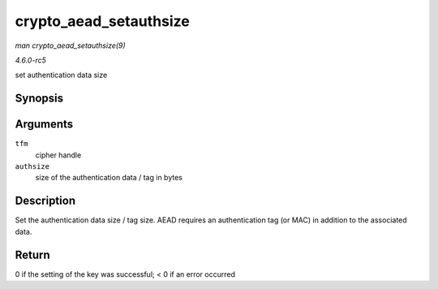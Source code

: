 .. -*- coding: utf-8; mode: rst -*-

.. _API-crypto-aead-setauthsize:

=======================
crypto_aead_setauthsize
=======================

*man crypto_aead_setauthsize(9)*

*4.6.0-rc5*

set authentication data size


Synopsis
========

.. c:function:: int crypto_aead_setauthsize( struct crypto_aead * tfm, unsigned int authsize )

Arguments
=========

``tfm``
    cipher handle

``authsize``
    size of the authentication data / tag in bytes


Description
===========

Set the authentication data size / tag size. AEAD requires an
authentication tag (or MAC) in addition to the associated data.


Return
======

0 if the setting of the key was successful; < 0 if an error occurred


.. ------------------------------------------------------------------------------
.. This file was automatically converted from DocBook-XML with the dbxml
.. library (https://github.com/return42/sphkerneldoc). The origin XML comes
.. from the linux kernel, refer to:
..
.. * https://github.com/torvalds/linux/tree/master/Documentation/DocBook
.. ------------------------------------------------------------------------------
